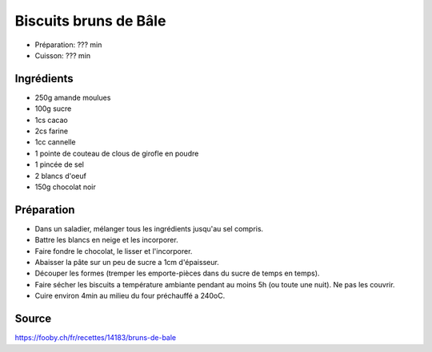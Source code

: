 .. index:: Biscuits; Bruns de Bâle
.. index:: A ESSAYER; Bruns de Bâle

.. index:: Amande; Bruns de Bâle
.. index:: Sucre; Bruns de Bâle
.. index:: Cacao; Bruns de Bâle
.. index:: Farine; Bruns de Bâle
.. index:: Cannelle; Bruns de Bâle
.. index:: Clou de girofle; Bruns de Bâle
.. index:: Oeuf; Bruns de Bâle
.. index:: Chocolat; Bruns de Bâle

.. _cuisine_biscuits_bruns_de_bale:

Biscuits bruns de Bâle
######################

* Préparation: ??? min
* Cuisson: ??? min


Ingrédients
===========

* 250g amande moulues
* 100g sucre
* 1cs cacao
* 2cs farine
* 1cc cannelle
* 1 pointe de couteau de clous de girofle en poudre
* 1 pincée de sel
* 2 blancs d'oeuf
* 150g chocolat noir

Préparation
===========

* Dans un saladier, mélanger tous les ingrédients jusqu'au sel compris.
* Battre les blancs en neige et les incorporer.
* Faire fondre le chocolat, le lisser et l'incorporer.
* Abaisser la pâte sur un peu de sucre a 1cm d'épaisseur.
* Découper les formes (tremper les emporte-pièces dans du sucre de temps en temps).
* Faire sécher les biscuits a température ambiante pendant au moins 5h (ou toute une nuit).
  Ne pas les couvrir.
* Cuire environ 4min au milieu du four préchauffé a 240oC.


Source
======

https://fooby.ch/fr/recettes/14183/bruns-de-bale
